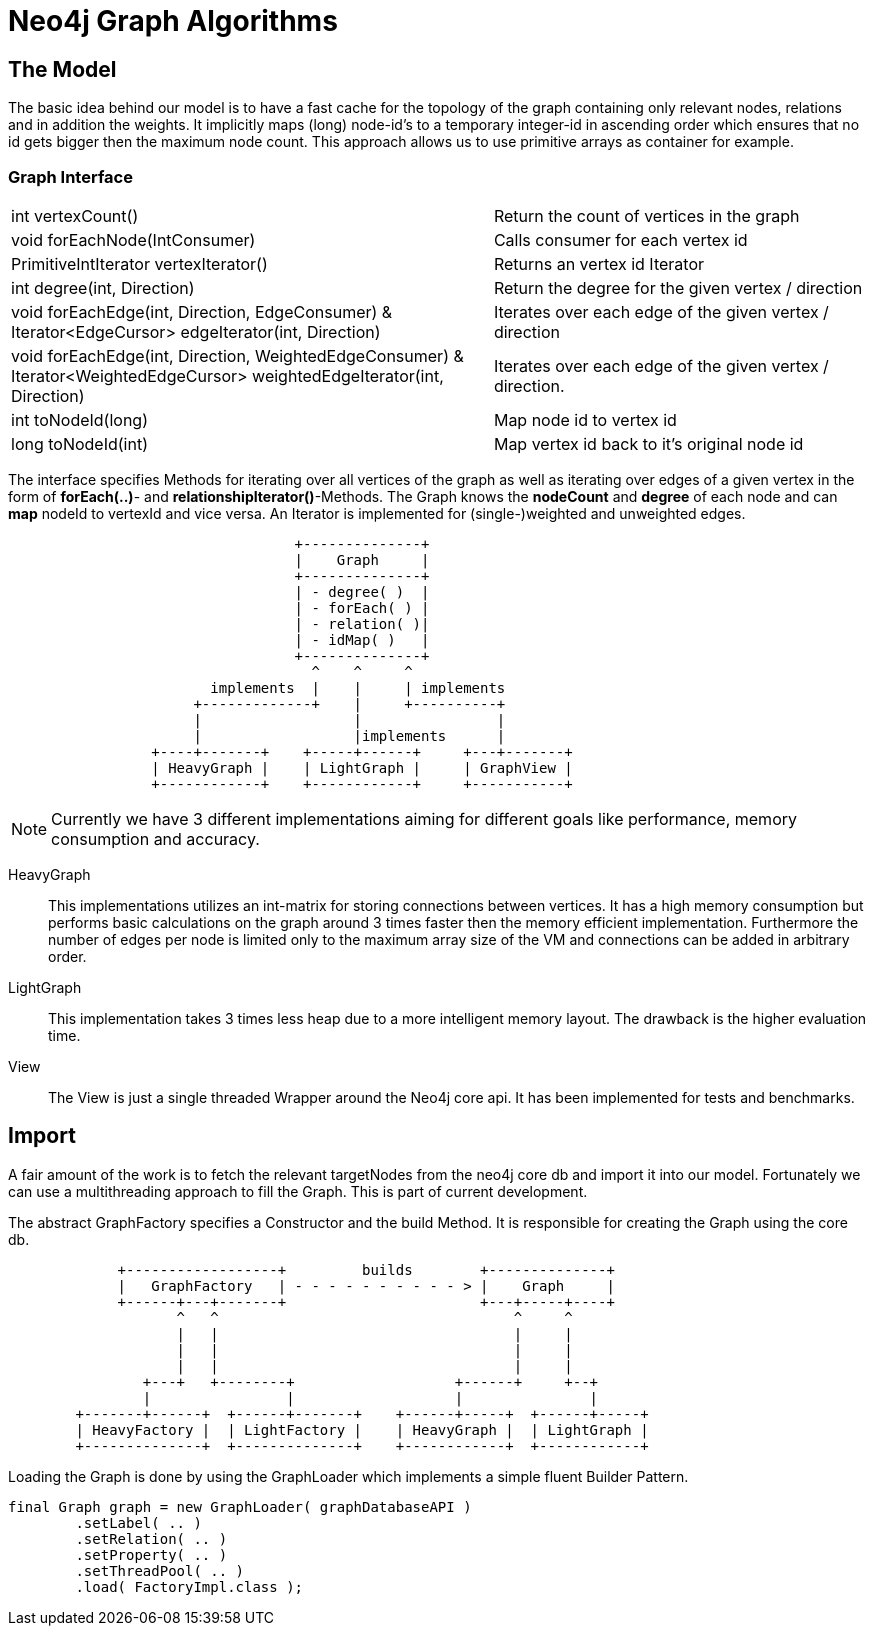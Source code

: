 = Neo4j Graph Algorithms

== The Model

The basic idea behind our model is to have a fast cache for the
topology of the graph containing only relevant nodes, relations
and in addition the weights. It implicitly maps (long) node-id's to
a temporary integer-id in ascending order which ensures that no id gets bigger
then the maximum node count. This approach allows us to use primitive
arrays as container for example.

=== Graph Interface

[horizontal]
int vertexCount()::


    Return the count of vertices in the graph


void forEachNode(IntConsumer)::

    Calls consumer for each vertex id


PrimitiveIntIterator vertexIterator()::

    Returns an vertex id Iterator


int degree(int, Direction)::

    Return the degree for the given vertex / direction

void forEachEdge(int, Direction, EdgeConsumer) & ::

Iterator<EdgeCursor> edgeIterator(int, Direction)::

    Iterates over each edge of the given vertex / direction

void forEachEdge(int, Direction, WeightedEdgeConsumer) & ::

Iterator<WeightedEdgeCursor> weightedEdgeIterator(int, Direction)::

    Iterates over each edge of the given vertex / direction.

int toNodeId(long)::

     Map node id to vertex id

long toNodeId(int)::

      Map vertex id back to it's original node id

The interface specifies Methods for iterating over all vertices of the
graph as well as iterating over edges of a given vertex in the form of *forEach(..)*-
and *relationshipIterator()*-Methods. The Graph knows the *nodeCount* and *degree* of each node and can *map*
nodeId to vertexId and vice versa. An Iterator is implemented for (single-)weighted and unweighted edges.


[ditaa]
----

                                  +--------------+
                                  |    Graph     |
                                  +--------------+
                                  | - degree( )  |
                                  | - forEach( ) |
                                  | - relation( )|
                                  | - idMap( )   |
                                  +--------------+
                                    ^    ^     ^
                        implements  |    |     | implements
                      +-------------+    |     +----------+
                      |                  |                |
                      |                  |implements      |
                 +----+-------+    +-----+------+     +---+-------+
                 | HeavyGraph |    | LightGraph |     | GraphView |
                 +------------+    +------------+     +-----------+

----

[NOTE]
Currently we have 3 different implementations aiming for different goals like performance, memory
consumption and accuracy.

HeavyGraph::

This implementations utilizes an int-matrix for storing connections between vertices.
It has a high memory consumption but performs basic calculations on the graph
around 3 times faster then the memory efficient implementation. Furthermore the
number of edges per node is limited only to the maximum array size of the VM and
connections can be added in arbitrary order.

LightGraph::

This implementation takes 3 times less heap due to a more intelligent
memory layout. The drawback is the higher evaluation time.

View::
The View is just a single threaded Wrapper around the Neo4j core api. It has been
implemented for tests and benchmarks.

== Import

A fair amount of the work is to fetch the relevant targetNodes from the neo4j core db
and import it into our model. Fortunately we can use a multithreading approach to fill
the Graph. This is part of current development.

The abstract GraphFactory specifies a Constructor and the build Method. It is responsible
for creating the Graph using the core db.

[ditaa]
----

             +------------------+         builds        +--------------+
             |   GraphFactory   | - - - - - - - - - - > |    Graph     |
             +------+---+-------+                       +---+-----+----+
                    ^   ^                                   ^     ^
                    |   |                                   |     |
                    |   |                                   |     |
                    |   |                                   |     |
                +---+   +--------+                   +------+     +--+
                |                |                   |               |
        +-------+------+  +------+-------+    +------+-----+  +------+-----+
        | HeavyFactory |  | LightFactory |    | HeavyGraph |  | LightGraph |
        +--------------+  +--------------+    +------------+  +------------+

----

Loading the Graph is done by using the GraphLoader which implements a simple fluent Builder Pattern.

----
final Graph graph = new GraphLoader( graphDatabaseAPI )
        .setLabel( .. )
        .setRelation( .. )
        .setProperty( .. )
        .setThreadPool( .. )
        .load( FactoryImpl.class );
----

